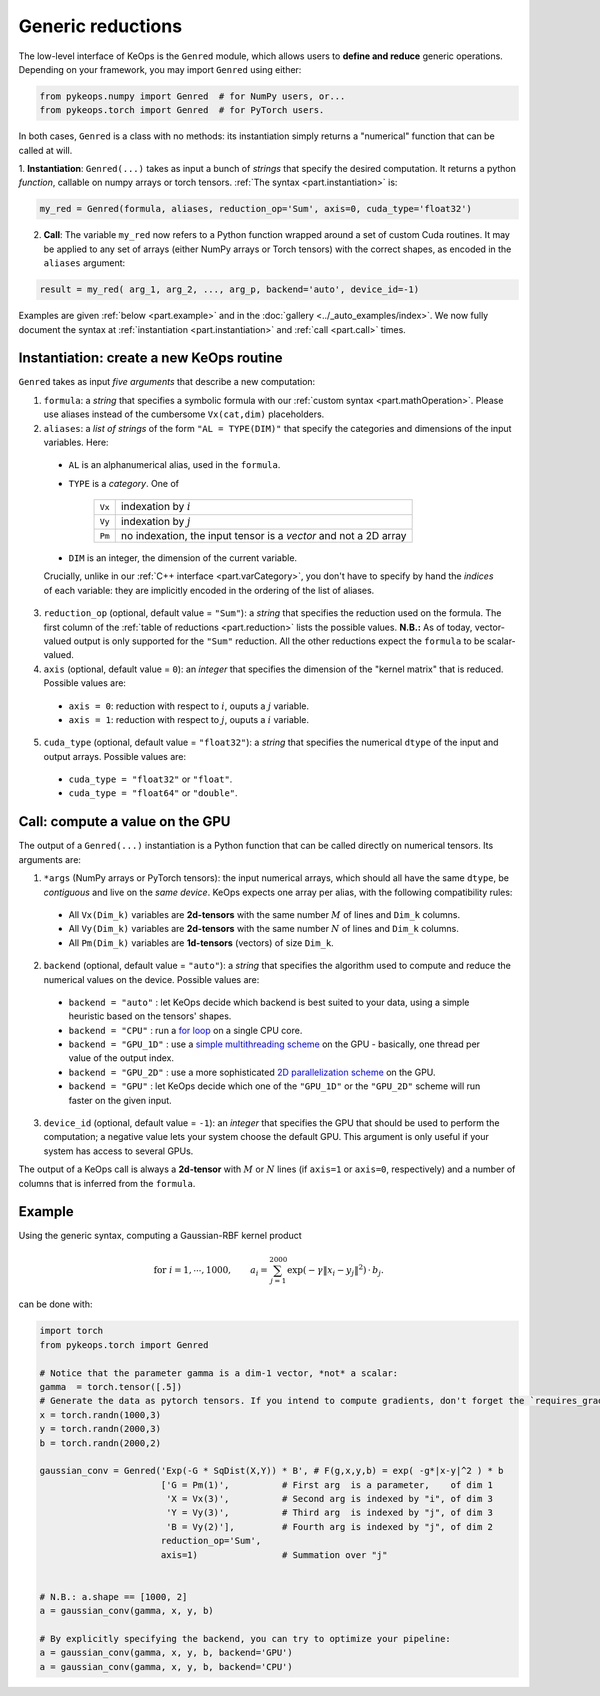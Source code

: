 Generic reductions
==================

The low-level interface of KeOps is the ``Genred`` module, which allows users to **define and reduce** generic operations. Depending on your framework, you may import ``Genred`` using either:

.. code-block:: python

    from pykeops.numpy import Genred  # for NumPy users, or...
    from pykeops.torch import Genred  # for PyTorch users.
    
In both cases, ``Genred`` is a class with no methods: its instantiation simply returns a "numerical" function that can be called at will.


1. **Instantiation**: ``Genred(...)`` takes as input a bunch of *strings* that specify the desired computation. It returns a python *function*, callable on numpy arrays or torch tensors.
:ref:`The syntax <part.instantiation>` is:

.. code-block:: python

    my_red = Genred(formula, aliases, reduction_op='Sum', axis=0, cuda_type='float32')

2. **Call**: The variable ``my_red`` now refers to a Python function wrapped around a set of custom Cuda routines. It may be applied to any set of arrays (either NumPy arrays or Torch tensors) with the correct shapes, as encoded in the ``aliases`` argument:

.. code-block:: python

    result = my_red( arg_1, arg_2, ..., arg_p, backend='auto', device_id=-1)


Examples are given :ref:`below <part.example>` and in the :doc:`gallery <../_auto_examples/index>`.
We now fully document the syntax at :ref:`instantiation <part.instantiation>` and :ref:`call <part.call>` times.

.. _`part.instantiation`:

Instantiation: create a new KeOps routine
-----------------------------------------

``Genred`` takes as input *five arguments* that describe a new computation:

1. ``formula``: a *string* that specifies a symbolic formula with our :ref:`custom syntax <part.mathOperation>`. Please use aliases instead of the cumbersome ``Vx(cat,dim)`` placeholders.

2. ``aliases``: a *list of strings* of the form ``"AL = TYPE(DIM)"`` that specify the categories and dimensions of the input variables. Here:

  - ``AL`` is an alphanumerical alias, used in the ``formula``.
  - ``TYPE`` is a *category*. One of

            =========   ===================================================================
            ``Vx``       indexation by :math:`i`
            ``Vy``       indexation by :math:`j`
            ``Pm``       no indexation, the input tensor is a *vector* and not a 2D array
            =========   ===================================================================

  - ``DIM`` is an integer, the dimension of the current variable.

  Crucially, unlike in our :ref:`C++ interface <part.varCategory>`, you don't have to specify by hand the *indices* of each variable: they are implicitly encoded in the ordering of the list of aliases.

3. ``reduction_op`` (optional, default value = ``"Sum"``): a *string* that specifies the reduction used on the formula. The first column of the :ref:`table of reductions <part.reduction>` lists the possible values. **N.B.:** As of today, vector-valued output is only supported for the ``"Sum"`` reduction. All the other reductions expect the ``formula`` to be scalar-valued.


4. ``axis``  (optional, default value = ``0``): an *integer* that specifies the dimension of the "kernel matrix" that is reduced. Possible values are:

  - ``axis = 0``: reduction with respect to :math:`i`, ouputs a :math:`j` variable.
  - ``axis = 1``: reduction with respect to :math:`j`, ouputs a :math:`i` variable.

5. ``cuda_type`` (optional, default value = ``"float32"``): a *string* that specifies the numerical ``dtype`` of the input and output arrays. Possible values are:

  - ``cuda_type = "float32"`` or ``"float"``.
  - ``cuda_type = "float64"`` or ``"double"``.



.. _`part.call`:

Call: compute a value on the GPU
--------------------------------

The output of a ``Genred(...)`` instantiation is 
a Python function that can be called directly on numerical tensors.
Its arguments are:

1. ``*args`` (NumPy arrays or PyTorch tensors): the input numerical arrays, which should all have the same ``dtype``, be *contiguous* and live on the *same device*. KeOps expects one array per alias, with the following compatibility rules:
  
  - All ``Vx(Dim_k)`` variables are **2d-tensors** with the same number :math:`M` of lines and ``Dim_k`` columns.
  - All ``Vy(Dim_k)`` variables are **2d-tensors** with the same number :math:`N` of lines and ``Dim_k`` columns.
  - All ``Pm(Dim_k)`` variables are **1d-tensors** (vectors) of size ``Dim_k``.

2. ``backend`` (optional, default value = ``"auto"``): a *string* that specifies the algorithm used to compute and reduce the numerical values on the device. Possible values are:

  - ``backend = "auto"`` : let KeOps decide which backend is best suited to your data, using a simple heuristic based on the tensors' shapes.
  - ``backend = "CPU"`` : run a `for loop <https://plmlab.math.cnrs.fr/benjamin.charlier/libkeops/blob/master/keops/core/CpuConv.cpp>`_ on a single CPU core.
  - ``backend = "GPU_1D"`` : use a `simple multithreading scheme <https://plmlab.math.cnrs.fr/benjamin.charlier/libkeops/blob/master/keops/core/GpuConv1D.cu>`_ on the GPU - basically, one thread per value of the output index.
  - ``backend = "GPU_2D"`` : use a more sophisticated `2D parallelization scheme <https://plmlab.math.cnrs.fr/benjamin.charlier/libkeops/blob/master/keops/core/GpuConv2D.cu>`_ on the GPU.
  - ``backend = "GPU"`` : let KeOps decide which one of the ``"GPU_1D"`` or the ``"GPU_2D"`` scheme will run faster on the given input.


3. ``device_id`` (optional, default value = ``-1``): an *integer* that specifies the GPU that should be used to perform the computation; a negative value lets your system choose the default GPU. This argument is only useful if your system has access to several GPUs.

The output of a KeOps call is always a **2d-tensor** with :math:`M` or :math:`N` lines (if ``axis=1`` or ``axis=0``, respectively) and a number of columns that is inferred from the ``formula``.

.. _`part.example`:

Example
-------

Using the generic syntax, computing a Gaussian-RBF kernel product

.. math::

 \text{for } i = 1, \cdots, 1000, \quad\quad a_i =  \sum_{j=1}^{2000} \exp(-\gamma\|x_i-y_j\|^2) \,\cdot\, b_j.

can be done with:

.. code-block:: python
    
    import torch
    from pykeops.torch import Genred
    
    # Notice that the parameter gamma is a dim-1 vector, *not* a scalar:
    gamma  = torch.tensor([.5])
    # Generate the data as pytorch tensors. If you intend to compute gradients, don't forget the `requires_grad` flag!
    x = torch.randn(1000,3)
    y = torch.randn(2000,3)
    b = torch.randn(2000,2)
    
    gaussian_conv = Genred('Exp(-G * SqDist(X,Y)) * B', # F(g,x,y,b) = exp( -g*|x-y|^2 ) * b
                           ['G = Pm(1)',          # First arg  is a parameter,    of dim 1
                            'X = Vx(3)',          # Second arg is indexed by "i", of dim 3
                            'Y = Vy(3)',          # Third arg  is indexed by "j", of dim 3
                            'B = Vy(2)'],         # Fourth arg is indexed by "j", of dim 2
                           reduction_op='Sum',
                           axis=1)                # Summation over "j"

    
    # N.B.: a.shape == [1000, 2]
    a = gaussian_conv(gamma, x, y, b)

    # By explicitly specifying the backend, you can try to optimize your pipeline:
    a = gaussian_conv(gamma, x, y, b, backend='GPU')
    a = gaussian_conv(gamma, x, y, b, backend='CPU')
